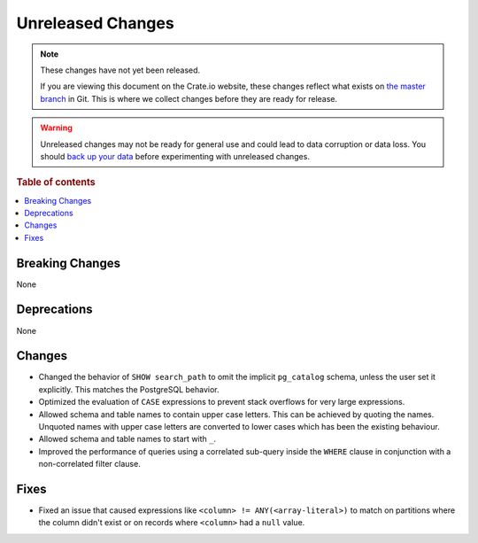 ==================
Unreleased Changes
==================

.. NOTE::

    These changes have not yet been released.

    If you are viewing this document on the Crate.io website, these changes
    reflect what exists on `the master branch`_ in Git. This is where we
    collect changes before they are ready for release.

.. WARNING::

    Unreleased changes may not be ready for general use and could lead to data
    corruption or data loss. You should `back up your data`_ before
    experimenting with unreleased changes.

.. _the master branch: https://github.com/crate/crate
.. _back up your data: https://crate.io/docs/crate/reference/en/latest/admin/snapshots.html

.. DEVELOPER README
.. ================

.. Changes should be recorded here as you are developing CrateDB. When a new
.. release is being cut, changes will be moved to the appropriate release notes
.. file.

.. When resetting this file during a release, leave the headers in place, but
.. add a single paragraph to each section with the word "None".

.. Always cluster items into bigger topics. Link to the documentation whenever feasible.
.. Remember to give the right level of information: Users should understand
.. the impact of the change without going into the depth of tech.

.. rubric:: Table of contents

.. contents::
   :local:


Breaking Changes
================

None


Deprecations
============

None


Changes
=======

- Changed the behavior of ``SHOW search_path`` to omit the implicit
  ``pg_catalog`` schema, unless the user set it explicitly. This matches the
  PostgreSQL behavior.

- Optimized the evaluation of ``CASE`` expressions to prevent stack overflows
  for very large expressions.

- Allowed schema and table names to contain upper case letters. This can be
  achieved by quoting the names. Unquoted names with upper case letters are
  converted to lower cases which has been the existing behaviour.

- Allowed schema and table names to start with ``_``.

- Improved the performance of queries using a correlated sub-query inside the
  ``WHERE`` clause in conjunction with a non-correlated filter clause.

Fixes
=====

.. If you add an entry here, the fix needs to be backported to the latest
.. stable branch. You can add a version label (`v/X.Y`) to the pull request for
.. an automated mergify backport.

- Fixed an issue that caused expressions like ``<column> !=
  ANY(<array-literal>)`` to match on partitions where the column didn't exist or
  on records where ``<column>`` had a ``null`` value.

